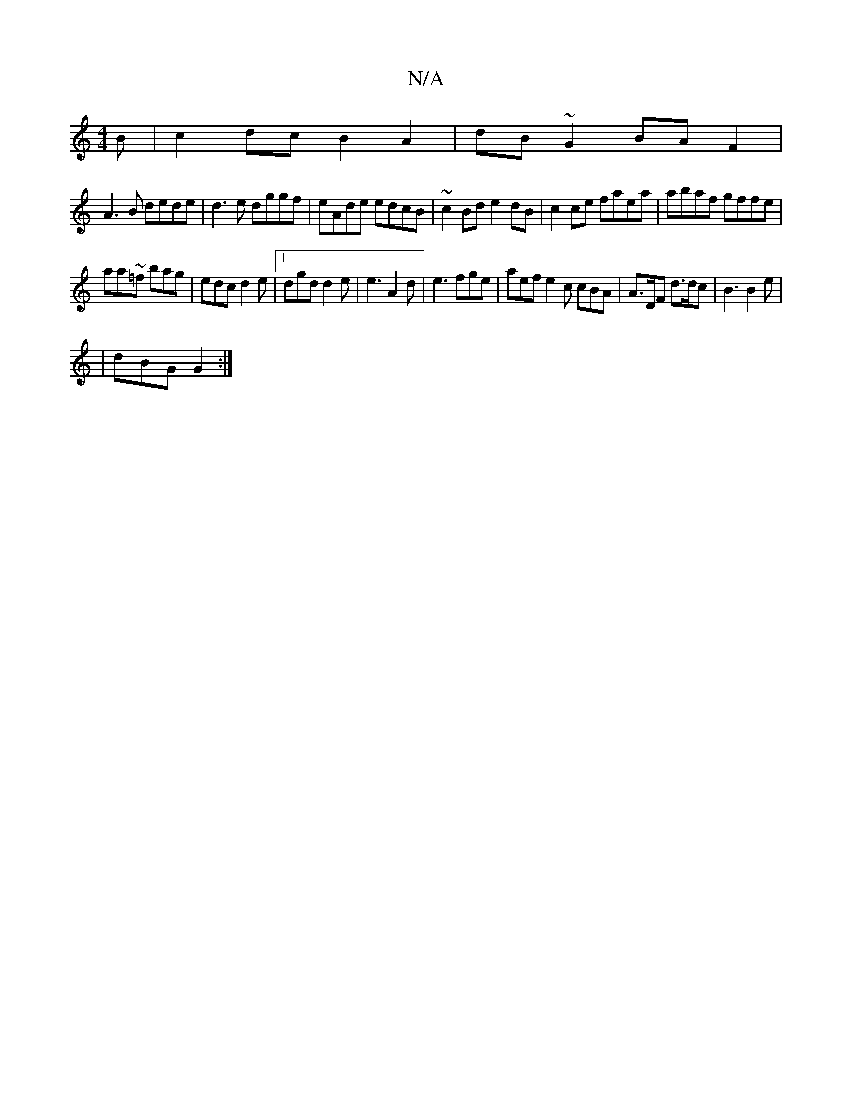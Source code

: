 X:1
T:N/A
M:4/4
R:N/A
K:Cmajor
B|c2dc B2A2 | dB ~G2 BA F2 |
A3B dede | d3 e dggf | eAde edcB | ~c2 Bd e2 dB | c2 ce faea | abaf gffe |
aa~=f bag | edc d2e |1 dgd d2e | e3 A2d |e3 fge | aef e2c cBA | A>DF d>dc | B3 B2 e|
|dBG G2 :|[